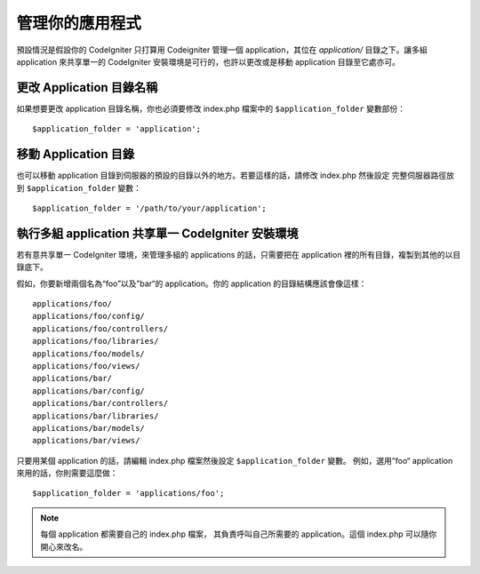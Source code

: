 ##########################
管理你的應用程式
##########################

預設情況是假設你的 CodeIgniter 只打算用 Codeigniter 管理一個 application，其位在 *application/* 目錄之下。讓多組 application 來共享單一的 CodeIgniter 安裝環境是可行的，也許以更改或是移動 application 目錄至它處亦可。

更改 Application 目錄名稱
==================================

如果想要更改 application 目錄名稱，你也必須要修改 index.php 檔案中的 ``$application_folder`` 變數部份： ::

	$application_folder = 'application';

移動 Application 目錄
=====================================

也可以移動 application 目錄到伺服器的預設的目錄以外的地方。若要這樣的話，請修改 index.php 然後設定 完整伺服器路徑放到 ``$application_folder`` 變數： ::

	$application_folder = '/path/to/your/application';

執行多組 application 共享單一 CodeIgniter 安裝環境
===============================================================

若有意共享單一 CodeIgniter 環境，來管理多組的 applications 的話，只需要把在 application 裡的所有目錄，複製到其他的以目錄底下。

假如，你要新增兩個名為“foo”以及”bar“的 application。你的 application 的目錄結構應該會像這樣： ::

	applications/foo/
	applications/foo/config/
	applications/foo/controllers/
	applications/foo/libraries/
	applications/foo/models/
	applications/foo/views/
	applications/bar/
	applications/bar/config/
	applications/bar/controllers/
	applications/bar/libraries/
	applications/bar/models/
	applications/bar/views/

只要用某個 application 的話，請編輯 index.php 檔案然後設定 ``$application_folder`` 變數。 例如，選用”foo“ application 來用的話，你則需要這麼做： ::

	$application_folder = 'applications/foo';

.. note:: 每個 application 都需要自己的 index.php 檔案， 其負責呼叫自己所需要的 application。這個 index.php 可以隨你開心來改名。